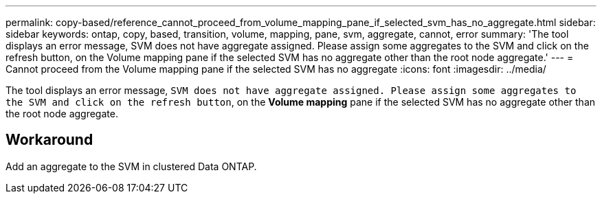 ---
permalink: copy-based/reference_cannot_proceed_from_volume_mapping_pane_if_selected_svm_has_no_aggregate.html
sidebar: sidebar
keywords: ontap, copy, based, transition, volume, mapping, pane, svm, aggregate, cannot, error
summary: 'The tool displays an error message, SVM does not have aggregate assigned. Please assign some aggregates to the SVM and click on the refresh button, on the Volume mapping pane if the selected SVM has no aggregate other than the root node aggregate.'
---
= Cannot proceed from the Volume mapping pane if the selected SVM has no aggregate
:icons: font
:imagesdir: ../media/

[.lead]
The tool displays an error message, `SVM does not have aggregate assigned. Please assign some aggregates to the SVM and click on the refresh button`, on the *Volume mapping* pane if the selected SVM has no aggregate other than the root node aggregate.

== Workaround

Add an aggregate to the SVM in clustered Data ONTAP.
